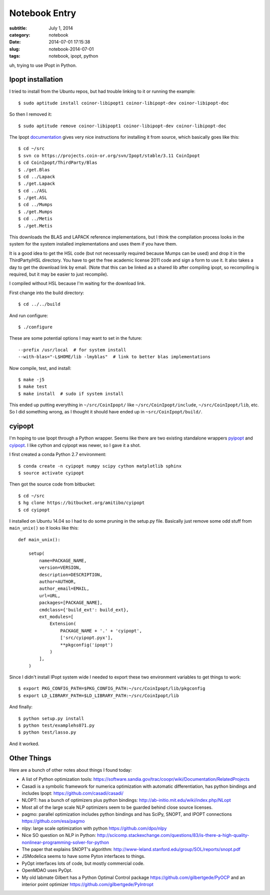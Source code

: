==============
Notebook Entry
==============

:subtitle: July 1, 2014
:category: notebook
:date: 2014-07-01 17:15:38
:slug: notebook-2014-07-01
:tags: notebook, ipopt, python

uh, trying to use IPopt in Python.

Ipopt installation
==================

I tried to install from the Ubuntu repos, but had trouble linking to it or
running the example::

   $ sudo aptitude install coinor-libipopt1 coinor-libipopt-dev coinor-libipopt-doc

So then I removed it::

   $ sudo aptitude remove coinor-libipopt1 coinor-libipopt-dev coinor-libipopt-doc

The Ipopt documentation_ gives very nice instructions for installing it from
source, which basically goes like this::

   $ cd ~/src
   $ svn co https://projects.coin-or.org/svn/Ipopt/stable/3.11 CoinIpopt
   $ cd CoinIpopt/ThirdParty/Blas
   $ ./get.Blas
   $ cd ../Lapack
   $ ./get.Lapack
   $ cd ../ASL
   $ ./get.ASL
   $ cd ../Mumps
   $ ./get.Mumps
   $ cd ../Metis
   $ ./get.Metis

This downloads the BLAS and LAPACK reference implementations, but I think the
compilation process looks in the system for the system installed
implementations and uses them if you have them.

It is a good idea to get the HSL code (but not necessarily required because
Mumps can be used) and drop it in the ThirdParty/HSL directory. You have to get
the free academic license 2011 code and sign a form to use it. It also takes a
day to get the download link by email. (Note that this can be linked as a
shared lib after compiling ipopt, so recompiling is required, but it may be
easier to just recompile).

I compiled without HSL because I'm waiting for the download link.

First change into the build directory::

   $ cd ../../build

And run configure::

   $ ./configure

These are some potential options I may want to set in the future::

   --prefix /usr/local  # for system install
   --with-blas="-L$HOME/lib -lmyblas"  # link to better blas implementations

Now compile, test, and install::

   $ make -j5
   $ make test
   $ make install  # sudo if system install

This ended up putting everything in ``~/src/CoinIpopt/`` like
``~/src/CoinIpopt/include``, ``~/src/CoinIpopt/lib``, etc. So I did something
wrong, as I thought it should have ended up in ``~src/CoinIpopt/build/``.

.. _documentation: https://projects.coin-or.org/Ipopt/browser/stable/3.11/Ipopt/doc/documentation.pdf

cyipopt
=======

I'm hoping to use Ipopt through a Python wrapper. Seems like there are two
existing standalone wrappers pyipopt_ and cyipopt_. I like cython and cyipopt
was newer, so I gave it a shot.

I first created a conda Python 2.7 environment::

   $ conda create -n cyipopt numpy scipy cython matplotlib sphinx
   $ source activate cyipopt

Then got the source code from bitbucket::

    $ cd ~/src
    $ hg clone https://bitbucket.org/amitibo/cyipopt
    $ cd cyipopt

I installed on Ubuntu 14.04 so I had to do some pruning in the setup.py file.
Basically just remove some odd stuff from ``main_unix()`` so it looks like
this::

   def main_unix():

       setup(
           name=PACKAGE_NAME,
           version=VERSION,
           description=DESCRIPTION,
           author=AUTHOR,
           author_email=EMAIL,
           url=URL,
           packages=[PACKAGE_NAME],
           cmdclass={'build_ext': build_ext},
           ext_modules=[
               Extension(
                   PACKAGE_NAME + '.' + 'cyipopt',
                   ['src/cyipopt.pyx'],
                   **pkgconfig('ipopt')
               )
           ],
       )

Since I didn't install IPopt system wide I needed to export these two
environment variables to get things to work::

   $ export PKG_CONFIG_PATH=$PKG_CONFIG_PATH:~/src/CoinIpopt/lib/pkgconfig
   $ export LD_LIBRARY_PATH=$LD_LIBRARY_PATH:~/src/CoinIpopt/lib

And finally::

   $ python setup.py install
   $ python test/examplehs071.py
   $ python test/lasso.py

And it worked.

.. _pyipopt: https://github.com/xuy/pyipopt
.. _cyipopt: https://bitbucket.org/amitibo/cyipopt

Other Things
============

Here are a bunch of other notes about things I found today:

- A list of Python optimization tools: https://software.sandia.gov/trac/coopr/wiki/Documentation/RelatedProjects
- Casadi is a symbolic framework for numerica optimization with automatic
  differentiation, has python bindings and includes Ipopt: https://github.com/casadi/casadi/
- NLOPT: has a bunch of optimizers plus python bindings: http://ab-initio.mit.edu/wiki/index.php/NLopt
- Most all of the large scale NLP optimizers seem to be guarded behind close
  source licenses.
- pagmo: parallel optimization includes python bindings and has SciPy, SNOPT,
  and IPOPT connections https://github.com/esa/pagmo
- nlpy: large scale optimization with python https://github.com/dpo/nlpy
- Nice SO question on NLP in Python: http://scicomp.stackexchange.com/questions/83/is-there-a-high-quality-nonlinear-programming-solver-for-python
- The paper that explains SNOPT's algorithm: http://www-leland.stanford.edu/group/SOL/reports/snopt.pdf
- JSModelica seems to have some Pyton interfaces to things.
- PyOpt interfaces lots of code, but mostly commercial code.
- OpenMDAO uses PyOpt.
- My old labmate Gilbert has a Python Optimal Control package
  https://github.com/gilbertgede/PyOCP and an interior point optimizer
  https://github.com/gilbertgede/PyIntropt
